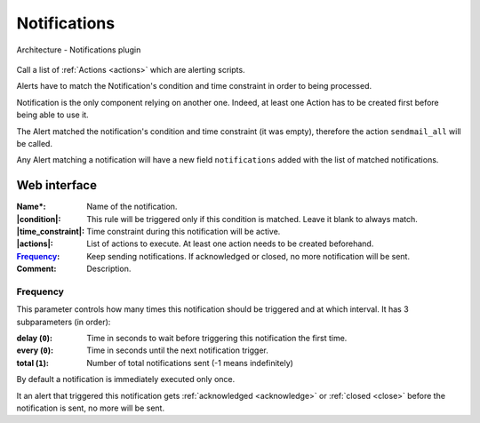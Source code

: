 .. _notifications:

=============
Notifications
=============

.. figure:: images/architecture.png
    :align: center

    Architecture - Notifications plugin

Call a list of :ref:`Actions <actions>` which are alerting scripts.

Alerts have to match the Notification's condition and time constraint in order to being processed.

Notification is the only component relying on another one. Indeed, at least one Action has to be created first before being able to use it.

.. code-block:: yaml
    :caption: Alert before being processed by Notification

    host: prod-syslog01.example.com
    rules: ['is_production']
    time_constraint: {}
    environment: production

.. code-block:: yaml
    :caption: Notification

    name: alert_production
    condition: environment = production
    time_constraint: {}
    actions: ['sendmail_all'] # Assumes this action already exists

.. code-block:: yaml
    :caption: Alert after being processed by Notification

    host: prod-syslog01.example.com
    rules: ['is_production']
    environment: production
    notifications: ['alert_production']

The Alert matched the notification's condition and time constraint (it was empty), therefore the action ``sendmail_all`` will be called.

Any Alert matching a notification will have a new field ``notifications`` added with the list of matched notifications.

Web interface
=============

.. image:: images/web_notifications.png
    :align: center

:Name*: Name of the notification.
:|condition|: This rule will be triggered only if this condition is matched. Leave it blank to always match.
:|time_constraint|: Time constraint during this notification will be active.
:|actions|: List of actions to execute. At least one action needs to be created beforehand.
:Frequency_: Keep sending notifications. If acknowledged or closed, no more notification will be sent.
:Comment: Description.

.. |condition| replace:: :ref:`Condition <conditions>`
.. |time_constraint| replace:: :ref:`Time Constraint <time_constraints>`
.. |actions| replace:: :ref:`Actions <actions>`

Frequency
---------

.. _frequency:

This parameter controls how many times this notification should be triggered and at which interval. It has 3 subparameters (in order):

:delay (``0``): Time in seconds to wait before triggering this notification the first time.
:every (``0``): Time in seconds until the next notification trigger.
:total (``1``): Number of total notifications sent (-1 means indefinitely)

By default a notification is immediately executed only once.

It an alert that triggered this notification gets :ref:`acknowledged <acknowledge>` or :ref:`closed <close>` before the notification is sent, no more will be sent.

.. code-block:: yaml
    :caption: Examples

    delay (10) every (60) total (4)
    # Sends a notification after 10s
    # then keep sending a notification every 60s
    # until 4 notifications have been sent in total

    delay (0) every (10) total (-1)
    # Sends a notification immediately
    # then keep sending a notification every 10s
    # indefinitely (will stop if someone acknowledges the alert)
